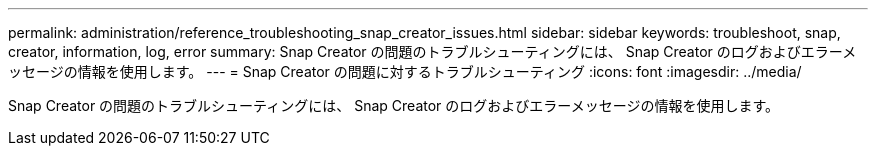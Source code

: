 ---
permalink: administration/reference_troubleshooting_snap_creator_issues.html 
sidebar: sidebar 
keywords: troubleshoot, snap, creator, information, log, error 
summary: Snap Creator の問題のトラブルシューティングには、 Snap Creator のログおよびエラーメッセージの情報を使用します。 
---
= Snap Creator の問題に対するトラブルシューティング
:icons: font
:imagesdir: ../media/


[role="lead"]
Snap Creator の問題のトラブルシューティングには、 Snap Creator のログおよびエラーメッセージの情報を使用します。
